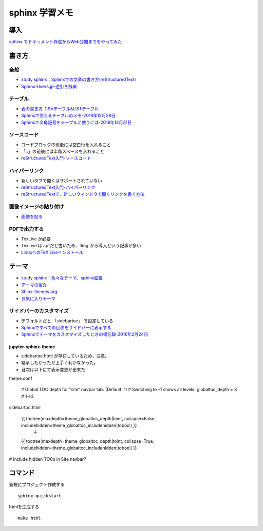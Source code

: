 
##########################
sphinx 学習メモ
##########################

導入
==========
`sphinx でドキュメント作成からWeb公開までをやってみた <https://qiita.com/kinpira/items/505bccacb2fba89c0ff0>`_

書き方
==========

全般
------------
* `study sphinx：Sphinxでの文章の書き方(reStructuredText) <https://planset-study-sphinx.readthedocs.io/ja/latest/04.html>`_
* `Sphinx-Users.jp-逆引き辞典 <https://sphinx-users.jp/reverse-dict/index.html>`_

テーブル
------------
* `表の書き方-CSVテーブル&LISTテーブル <https://www1.gifu-u.ac.jp/~fujilab/sphinx_html/tsuka.html#id5>`_
* `Sphinxで使えるテーブルのメモ-2018年12月28日 <https://dawtrav.skr.jp/blog/sphinx/sphinx-tables/>`_
* `Sphinxで全角記号をテーブルに使うには-2018年12月31日 <https://dawtrav.skr.jp/blog/sphinx/docutils-ambiguous-malformed-table/#docutils-ambiguous-malformed-table>`_

ソースコード
--------------------
* コードブロックの前後には空白行を入れること
* 「::」の前後には半角スペースを入れること
* `reStructuredText入門-ソースコード <http://www.sphinx-doc.org/ja/stable/rest.html#source-code>`_

ハイパーリンク
--------------------
* 新しいタブで開くはサポートされていない
* `reStructuredText入門-ハイパーリンク <http://www.sphinx-doc.org/ja/stable/rest.html#hyperlinks>`_
* `reStructuredTextで、新しいウィンドウで開くリンクを書く方法 <https://shirabeta.net/How-to-write-link-with-target-blank-in-reST.html#.XqPX4E_7Q8o>`_


画像イメージの貼り付け
--------------------------------
* `画像を貼る <http://tdoc.info/sphinx-reverse-dict/basic/image.html>`_

PDFで出力する
----------------
* TexLive が必要
* TexLive は aptだと古いため、tlmgrから導入という記事が多い
* `LinuxへのTeX Liveインストール <https://sphinx-users.jp/cookbook/pdf/latex-install-linux.html>`_


テーマ
==========
* `study sphinx：色々なテーマ、sphinx拡張 <https://planset-study-sphinx.readthedocs.io/ja/latest/06.html>`_
* `テーマの紹介 <http://usaturn.net/memo/sphinx-theme.html>`_
* `Shinx-themes.org <https://sphinx-themes.org/>`_
* `お気に入りテーマ <https://pypi.org/project/jupyter-sphinx-theme/>`_

サイドバーのカスタマイズ
-----------------------------------
* デフォルトだと 「sidebartoc」 で設定している
* `Sphinxですべての目次をサイドバーに表示する <https://qiita.com/takakiku/items/99cf6505fb5c893a5168>`_
* `Sphinxでテーマをカスタマイズしたときの備忘録-2016年2月24日 <https://www.gesource.jp/weblog/?p=7350>`_

jupyter-sphinx-theme
^^^^^^^^^^^^^^^^^^^^^^^^^
* sidebartoc.html が存在しているため、注意。
* 継承したかったが上手く利かなかった。
* 目次は以下にて表示変更が出来た
::

theme.conf

    # Global TOC depth for "site" navbar tab. (Default: 1)
    # Switching to -1 shows all levels.
    globaltoc_depth = 3    # 1->3

::

sidebartoc.html

    {{ toctree(maxdepth=theme_globaltoc_depth|toint, collapse=False, includehidden=theme_globaltoc_includehidden|tobool) }}
                                                                                                                ↓
    {{ toctree(maxdepth=theme_globaltoc_depth|toint, collapse=True, includehidden=theme_globaltoc_includehidden|tobool) }}



# Include hidden TOCs in Site navbar?



コマンド
==========
新規にプロジェクト作成する ::

	sphinx-quickstart

htmlを生成する ::

	make html


